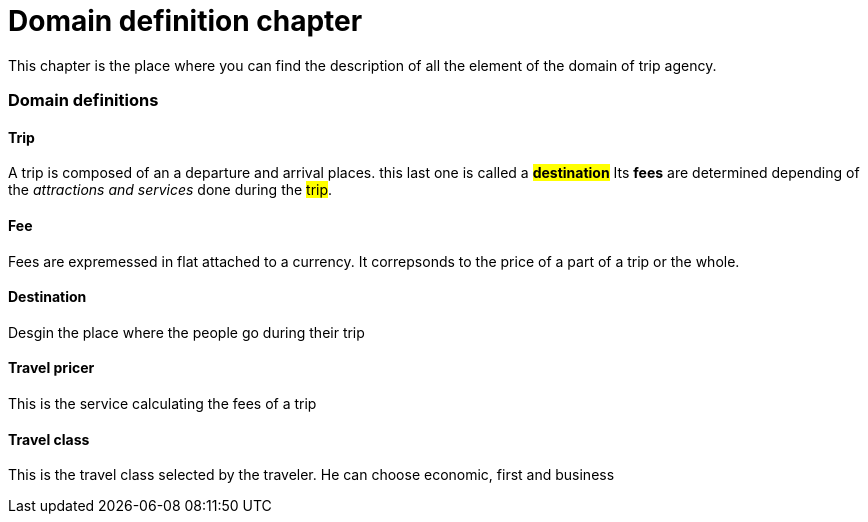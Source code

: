 = *Domain definition chapter*

This chapter is the place where you can find the description of all the element of the domain of trip agency.

=== Domain definitions

==== Trip
A trip is composed of an a departure and arrival places. this last one is called a #*destination*#
Its *fees* are determined depending of the _attractions and services_ done during the #trip#.

==== Fee
Fees are expremessed in flat attached to a currency.
It correpsonds to the price of a part of a trip or the whole.

==== Destination
Desgin the place where the people go during their trip

==== Travel pricer
This is the service calculating the fees of a trip

==== Travel class
This is the travel class selected by the traveler. He can choose economic, first and business
